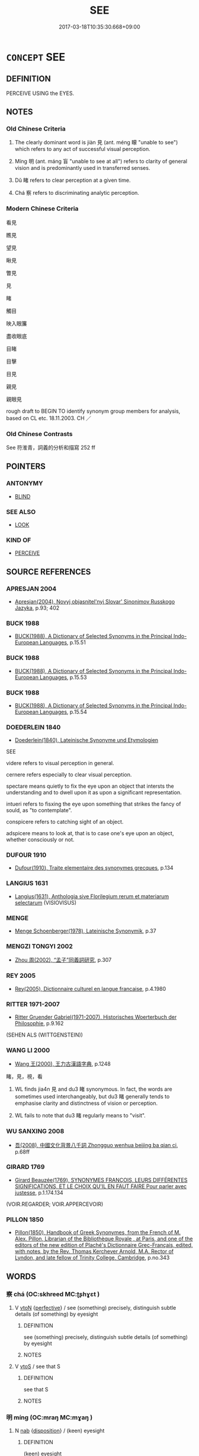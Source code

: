 # -*- mode: mandoku-tls-view -*-
#+TITLE: SEE
#+DATE: 2017-03-18T10:35:30.668+09:00        
#+STARTUP: content
* =CONCEPT= SEE
:PROPERTIES:
:CUSTOM_ID: uuid-9e93e685-9ba1-4641-8574-5dbec4b244cd
:SYNONYM+:  DISCERN
:SYNONYM+:  SPOT
:SYNONYM+:  NOTICE
:SYNONYM+:  CATCH SIGHT OF
:SYNONYM+:  GLIMPSE
:SYNONYM+:  CATCH/GET A GLIMPSE OF
:SYNONYM+:  MAKE OUT
:SYNONYM+:  PICK OUT
:SYNONYM+:  SPY
:SYNONYM+:  DISTINGUISH
:SYNONYM+:  DETECT
:SYNONYM+:  PERCEIVE
:SYNONYM+:  NOTE
:SYNONYM+:  INFORMAL LAY/SET EYES ON
:TR_ZH: 看見
:TR_OCH: 見
:END:
** DEFINITION

PERCEIVE USING the EYES.

** NOTES

*** Old Chinese Criteria
1. The clearly dominant word is jiàn 見 (ant. méng 矇 "unable to see") which refers to any act of successful visual perception.

2. Míng 明 (ant. máng 盲 "unable to see at all") refers to clarity of general vision and is predominantly used in transferred senses.

3. Dǔ 睹 refers to clear perception at a given time.

4. Chá 察 refers to discriminating analytic perception.

*** Modern Chinese Criteria
看見

瞧見

望見

瞅見

瞥見

見

睹

觸目

映入眼簾

盡收眼底

目睹

目擊

目見

親見

親眼見

rough draft to BEGIN TO identify synonym group members for analysis, based on CL etc. 18.11.2003. CH ／

*** Old Chinese Contrasts
See 符淮青，詞義的分析和描寫 252 ff

** POINTERS
*** ANTONYMY
 - [[tls:concept:BLIND][BLIND]]

*** SEE ALSO
 - [[tls:concept:LOOK][LOOK]]

*** KIND OF
 - [[tls:concept:PERCEIVE][PERCEIVE]]

** SOURCE REFERENCES
*** APRESJAN 2004
 - [[cite:APRESJAN-2004][Apresjan(2004), Novyj objasnitel'nyj Slovar' Sinonimov Russkogo Jazyka]], p.93; 402

*** BUCK 1988
 - [[cite:BUCK-1988][BUCK(1988), A Dictionary of Selected Synonyms in the Principal Indo-European Languages]], p.15.51

*** BUCK 1988
 - [[cite:BUCK-1988][BUCK(1988), A Dictionary of Selected Synonyms in the Principal Indo-European Languages]], p.15.53

*** BUCK 1988
 - [[cite:BUCK-1988][BUCK(1988), A Dictionary of Selected Synonyms in the Principal Indo-European Languages]], p.15.54

*** DOEDERLEIN 1840
 - [[cite:DOEDERLEIN-1840][Doederlein(1840), Lateinische Synonyme und Etymologien]]

SEE

videre refers to visual perception in general.

cernere refers especially to clear visual perception.

spectare means quietly to fix the eye upon an object that intersts the understanding and to dwell upon it as upon a significant representation.

intueri refers to fisxing the eye upon something that strikes the fancy of sould, as "to contemplate".

conspicere refers to catching sight of an object.

adspicere means to look at, that is  to case one's eye upon an object, whether consciously or not.

*** DUFOUR 1910
 - [[cite:DUFOUR-1910][Dufour(1910), Traite elementaire des synonymes grecques]], p.134

*** LANGIUS 1631
 - [[cite:LANGIUS-1631][Langius(1631), Anthologia sive Florilegium rerum et materiarum selectarum]] (VISIOVISUS)
*** MENGE
 - [[cite:MENGE][Menge Schoenberger(1978), Lateinische Synonymik]], p.37

*** MENGZI TONGYI 2002
 - [[cite:MENGZI-TONGYI-2002][Zhou 周(2002), “孟子”同義詞研究]], p.307

*** REY 2005
 - [[cite:REY-2005][Rey(2005), Dictionnaire culturel en langue francaise]], p.4.1980

*** RITTER 1971-2007
 - [[cite:RITTER-1971-2007][Ritter Gruender Gabriel(1971-2007), Historisches Woerterbuch der Philosophie]], p.9.162
 (SEHEN ALS (WITTGENSTEIN))
*** WANG LI 2000
 - [[cite:WANG-LI-2000][Wang 王(2000), 王力古漢語字典]], p.1248


睹，見，視，看

1. WL finds jia4n 見 and du3 睹 synonymous.  In fact, the words are sometimes used interchangeably, but du3 睹 generally tends to emphasise clarity and distinctness of vision or perception.

2. WL fails to note that du3 睹 regularly means to "visit".

*** WU SANXING 2008
 - [[cite:WU-SANXING-2008][ 吾(2008), 中國文化背景八千詞 Zhongguo wenhua beijing ba qian ci]], p.68ff

*** GIRARD 1769
 - [[cite:GIRARD-1769][Girard Beauzée(1769), SYNONYMES FRANÇOIS, LEURS DIFFÉRENTES SIGNIFICATIONS, ET LE CHOIX QU'IL EN FAUT FAIRE Pour parler avec justesse]], p.1.174.134
 (VOIR.REGARDER;    VOIR.APPERCEVOIR)
*** PILLON 1850
 - [[cite:PILLON-1850][Pillon(1850), Handbook of Greek Synonymes, from the French of M. Alex. Pillon, Librarian of the Bibliothèque Royale , at Paris, and one of the editors of the new edition of Plaché's Dictionnaire Grec-Français, edited, with notes, by the Rev. Thomas Kerchever Arnold, M.A. Rector of Lyndon, and late fellow of Trinity College, Cambridge]], p.no.343

** WORDS
   :PROPERTIES:
   :VISIBILITY: children
   :END:
*** 察 chá (OC:skhreed MC:ʈʂhɣɛt )
:PROPERTIES:
:CUSTOM_ID: uuid-94610387-fd0e-4dd5-a864-adecc916d0c5
:Char+: 察(40,11/14) 
:GY_IDS+: uuid-cd20eb47-d922-4519-a9db-b5f9565b2fe4
:PY+: chá     
:OC+: skhreed     
:MC+: ʈʂhɣɛt     
:END: 
**** V [[tls:syn-func::#uuid-fbfb2371-2537-4a99-a876-41b15ec2463c][vtoN]] {[[tls:sem-feat::#uuid-229a701e-1341-4719-9af8-a0b4e69c6c71][perfective]]} / see (something) precisely, distinguish subtle details (of something) by eyesight
:PROPERTIES:
:CUSTOM_ID: uuid-4d41c948-6511-428c-b07d-453886742653
:WARRING-STATES-CURRENCY: 3
:END:
****** DEFINITION

see (something) precisely, distinguish subtle details (of something) by eyesight

****** NOTES

**** V [[tls:syn-func::#uuid-ccee9f93-d493-43f0-b41f-64aa72876a47][vtoS]] / see that S
:PROPERTIES:
:CUSTOM_ID: uuid-2fa579b0-5e6a-47e2-8be3-fde27cc6df40
:END:
****** DEFINITION

see that S

****** NOTES

*** 明 míng (OC:mraŋ MC:mɣaŋ )
:PROPERTIES:
:CUSTOM_ID: uuid-35ce571a-3686-492d-ac6e-62b73e4a60fc
:Char+: 明(72,4/8) 
:GY_IDS+: uuid-5ed07350-e3b9-46dc-a120-719ce838ad97
:PY+: míng     
:OC+: mraŋ     
:MC+: mɣaŋ     
:END: 
**** N [[tls:syn-func::#uuid-76be1df4-3d73-4e5f-bbc2-729542645bc8][nab]] {[[tls:sem-feat::#uuid-bd32ce03-4320-4add-a79a-55d012763198][disposition]]} / (keen) eyesight
:PROPERTIES:
:CUSTOM_ID: uuid-d3e9dc8b-f826-4135-8773-7ca2e0af6574
:WARRING-STATES-CURRENCY: 4
:END:
****** DEFINITION

(keen) eyesight

****** NOTES

**** V [[tls:syn-func::#uuid-c20780b3-41f9-491b-bb61-a269c1c4b48f][vi]] / be clearsighted, have sharp sight
:PROPERTIES:
:CUSTOM_ID: uuid-20971fa2-5bd2-40ba-86dd-eb3d8852017a
:WARRING-STATES-CURRENCY: 5
:END:
****** DEFINITION

be clearsighted, have sharp sight

****** NOTES

*** 目 mù (OC:muɡ MC:muk )
:PROPERTIES:
:CUSTOM_ID: uuid-f21b63d1-ada6-4497-b7af-b2beeda6935d
:Char+: 目(109,0/5) 
:GY_IDS+: uuid-fbcdaaeb-1052-409d-9ba4-2132536efc29
:PY+: mù     
:OC+: muɡ     
:MC+: muk     
:END: 
**** SOURCE REFERENCES
***** WANG FENGYANG 1993
 - [[cite:WANG-FENGYANG-1993][Wang 王(1993), 古辭辨 Gu ci bian]], p.289

**** V [[tls:syn-func::#uuid-fbfb2371-2537-4a99-a876-41b15ec2463c][vtoN]] / to see
:PROPERTIES:
:CUSTOM_ID: uuid-d3d28ff1-7529-4e06-a382-e57e110a18b8
:END:
****** DEFINITION

to see

****** NOTES

*** 睹 dǔ (OC:k-laaʔ MC:tuo̝ ) / 覩 dǔ (OC:k-laaʔ MC:tuo̝ )
:PROPERTIES:
:CUSTOM_ID: uuid-16a7d184-29aa-43cf-9202-b1d7b503be0b
:Char+: 睹(109,9/14) 
:Char+: 覩(147,9/16) 
:GY_IDS+: uuid-0525cc68-3a6e-42bf-8d90-b8d92cc8de00
:PY+: dǔ     
:OC+: k-laaʔ     
:MC+: tuo̝     
:GY_IDS+: uuid-d1e6356d-da77-4d15-bf77-2bb28e6b69f7
:PY+: dǔ     
:OC+: k-laaʔ     
:MC+: tuo̝     
:END: 
**** V [[tls:syn-func::#uuid-fbfb2371-2537-4a99-a876-41b15ec2463c][vtoN]] / see clearly, make out, catch sight of; notice, perceive; be able to recognise
:PROPERTIES:
:CUSTOM_ID: uuid-7e92c23e-0a88-4d5d-88c9-b0eec2054645
:WARRING-STATES-CURRENCY: 3
:END:
****** DEFINITION

see clearly, make out, catch sight of; notice, perceive; be able to recognise

****** NOTES

**** V [[tls:syn-func::#uuid-fbfb2371-2537-4a99-a876-41b15ec2463c][vtoN]] {[[tls:sem-feat::#uuid-988c2bcf-3cdd-4b9e-b8a4-615fe3f7f81e][passive]]} / be seen clearly 可睹
:PROPERTIES:
:CUSTOM_ID: uuid-9bda88d1-a7f2-4488-94e1-e12c714c03f9
:WARRING-STATES-CURRENCY: 3
:END:
****** DEFINITION

be seen clearly 可睹

****** NOTES

**** V [[tls:syn-func::#uuid-ccee9f93-d493-43f0-b41f-64aa72876a47][vtoS]] / see that S
:PROPERTIES:
:CUSTOM_ID: uuid-0c6f10e2-3de8-4324-9377-c44cfa87dd93
:WARRING-STATES-CURRENCY: 3
:END:
****** DEFINITION

see that S

****** NOTES

**** V [[tls:syn-func::#uuid-faa1cf25-fe9d-4e48-b4e5-9efdf3cd3ade][vtoNPab{S}]] / see that S
:PROPERTIES:
:CUSTOM_ID: uuid-082e0620-1ef5-47ce-b197-a5f9b590d331
:WARRING-STATES-CURRENCY: 3
:END:
****** DEFINITION

see that S

****** NOTES

**** V [[tls:syn-func::#uuid-739c24ae-d585-4fff-9ac2-2547b1050f16][vt+prep+N]] / see clearly
:PROPERTIES:
:CUSTOM_ID: uuid-27a3fc76-d161-4f8d-86b4-849571fc86aa
:WARRING-STATES-CURRENCY: 3
:END:
****** DEFINITION

see clearly

****** NOTES

*** 見 jiàn (OC:keens MC:ken )
:PROPERTIES:
:CUSTOM_ID: uuid-f4b50c55-65fe-4117-a5b4-5b53b5761118
:Char+: 見(147,0/7) 
:GY_IDS+: uuid-9cb6b5ab-c196-4567-b251-048e8cd0f611
:PY+: jiàn     
:OC+: keens     
:MC+: ken     
:END: 
**** N [[tls:syn-func::#uuid-76be1df4-3d73-4e5f-bbc2-729542645bc8][nab]] {[[tls:sem-feat::#uuid-4e92cef6-5753-4eed-a76b-7249c223316f][feature]]} / the capacity of seeing > sight
:PROPERTIES:
:CUSTOM_ID: uuid-ae9ff2a7-8459-4c55-b46d-ff755c6f1e07
:END:
****** DEFINITION

the capacity of seeing > sight

****** NOTES

**** N [[tls:syn-func::#uuid-76be1df4-3d73-4e5f-bbc2-729542645bc8][nab]] {[[tls:sem-feat::#uuid-98e7674b-b362-466f-9568-d0c14470282a][psych]]} / spiritual perceptiveness
:PROPERTIES:
:CUSTOM_ID: uuid-afbf7835-6222-4cdf-b456-e3cb8a195358
:END:
****** DEFINITION

spiritual perceptiveness

****** NOTES

**** V [[tls:syn-func::#uuid-c20780b3-41f9-491b-bb61-a269c1c4b48f][vi]] {[[tls:sem-feat::#uuid-f55cff2f-f0e3-4f08-a89c-5d08fcf3fe89][act]]} / see things; have intellectual vision [Note that since the object is unrecoverable, we cannot speak ...
:PROPERTIES:
:CUSTOM_ID: uuid-d3526b3f-19df-47b0-a70f-728edcd1cf57
:END:
****** DEFINITION

see things; have intellectual vision [Note that since the object is unrecoverable, we cannot speak of a deleted object.]

****** NOTES

**** V [[tls:syn-func::#uuid-3d128e1e-05ad-4c22-9264-daa895f8f0cd][vt(+N.)postadV]] / see and recognise
:PROPERTIES:
:CUSTOM_ID: uuid-2b9fe730-d00d-4d54-8412-577ac4b449cc
:END:
****** DEFINITION

see and recognise

****** NOTES

**** V [[tls:syn-func::#uuid-e64a7a95-b54b-4c94-9d6d-f55dbf079701][vt(oN)]] / see the contextually determinate N (often NPab[S])
:PROPERTIES:
:CUSTOM_ID: uuid-b37ff1fb-a695-4f13-87bb-9193f2165411
:END:
****** DEFINITION

see the contextually determinate N (often NPab[S])

****** NOTES

**** V [[tls:syn-func::#uuid-e64a7a95-b54b-4c94-9d6d-f55dbf079701][vt(oN)]] {[[tls:sem-feat::#uuid-da7c7d61-c974-4e0f-8398-d0c941045fc4][N=indef]]} / see (one)
:PROPERTIES:
:CUSTOM_ID: uuid-731436e6-2555-4193-a89a-e0e7e93cabd8
:END:
****** DEFINITION

see (one)

****** NOTES

**** V [[tls:syn-func::#uuid-93b62fb1-e51c-41e4-85e9-d8ad20265289][vt(oS)]] / see this; realise this
:PROPERTIES:
:CUSTOM_ID: uuid-0efa6d6e-864f-43cd-94f9-79afee29361e
:END:
****** DEFINITION

see this; realise this

****** NOTES

**** V [[tls:syn-func::#uuid-739c24ae-d585-4fff-9ac2-2547b1050f16][vt+prep+N]] / lay one's eyes on; see what happens in place N
:PROPERTIES:
:CUSTOM_ID: uuid-7d64b89c-11d7-4b0e-8046-cf6ee9d8f2d4
:END:
****** DEFINITION

lay one's eyes on; see what happens in place N

****** NOTES

**** V [[tls:syn-func::#uuid-7f477036-39b0-42ff-8228-a03699de74ea][vt+prep+NPab{S}]] / see that S
:PROPERTIES:
:CUSTOM_ID: uuid-a8c1ddb3-158e-47d8-9b3e-d23dd40d680b
:END:
****** DEFINITION

see that S

****** NOTES

**** V [[tls:syn-func::#uuid-fbfb2371-2537-4a99-a876-41b15ec2463c][vtoN]] / perceive visually; witness, come across; lay one's eyes on; focus and perceive properly; come acros...
:PROPERTIES:
:CUSTOM_ID: uuid-1e0b1188-4685-4e64-9e64-bfce2dadcf3c
:WARRING-STATES-CURRENCY: 5
:END:
****** DEFINITION

perceive visually; witness, come across; lay one's eyes on; focus and perceive properly; come across; notice; visualise intellectually;  occasionally: imagine, have a vision of (ghosts)

****** NOTES

******* Nuance
This is the general word which describes the success of a seeing, but the word is sometimes used metaphorically for intellectual perception generally, like the English 烞 ee �.

******* Examples
HF 21.12.19: 見小曰明 noticing what is small is called clear-sightedness; HF 22.24.11: notice (subtle beginnings of things); HF 20.28.6: perceive (the Way with the mind's eye)



ZUO Zhuang 8.3.8(686 B.C.); Ya2ng Bo2ju4n 176; Wa2ng Sho3uqia1n et al. 120; Watson 1989: 19

 曰： But (when they looked at him) they said,

 「非君也， "This is not the duke

 不類。」 They look nothing alike -

 見公之足于戶下， Then they noticed the duke's feet under the door 

 遂弒之， and eventually assassinated him.

**** V [[tls:syn-func::#uuid-fbfb2371-2537-4a99-a876-41b15ec2463c][vtoN]] {[[tls:sem-feat::#uuid-2e48851c-928e-40f0-ae0d-2bf3eafeaa17][figurative]]} / witness, be aware of, gain knowledge of, notice
:PROPERTIES:
:CUSTOM_ID: uuid-3172ce4a-e0ea-45ce-9f2b-97a459425c85
:WARRING-STATES-CURRENCY: 3
:END:
****** DEFINITION

witness, be aware of, gain knowledge of, notice

****** NOTES

**** V [[tls:syn-func::#uuid-fbfb2371-2537-4a99-a876-41b15ec2463c][vtoN]] {[[tls:sem-feat::#uuid-988c2bcf-3cdd-4b9e-b8a4-615fe3f7f81e][passive]]} / to be seen; to allow oneself to be seen
:PROPERTIES:
:CUSTOM_ID: uuid-4f3dcd68-5211-4280-babd-e99adb84dd32
:WARRING-STATES-CURRENCY: 4
:END:
****** DEFINITION

to be seen; to allow oneself to be seen

****** NOTES

**** V [[tls:syn-func::#uuid-fbfb2371-2537-4a99-a876-41b15ec2463c][vtoN]] {[[tls:sem-feat::#uuid-98e7674b-b362-466f-9568-d0c14470282a][psych]]} / see (oneself)
:PROPERTIES:
:CUSTOM_ID: uuid-37eb0892-b943-4f4b-ae88-0ab37b214bd3
:END:
****** DEFINITION

see (oneself)

****** NOTES

**** V [[tls:syn-func::#uuid-fbfb2371-2537-4a99-a876-41b15ec2463c][vtoN]] {[[tls:sem-feat::#uuid-e25f252b-cbcf-4f45-8186-b4053f992543][reflexive.己]]} / see (oneself)
:PROPERTIES:
:CUSTOM_ID: uuid-4632a4fa-b3fa-4d9a-aff1-e7dec3a54b6d
:END:
****** DEFINITION

see (oneself)

****** NOTES

**** V [[tls:syn-func::#uuid-faa1cf25-fe9d-4e48-b4e5-9efdf3cd3ade][vtoNPab{S}]] / to see that S; to see how S
:PROPERTIES:
:CUSTOM_ID: uuid-4ab73146-a380-491a-bff5-6d5203c1bce2
:WARRING-STATES-CURRENCY: 5
:END:
****** DEFINITION

to see that S; to see how S

****** NOTES

**** V [[tls:syn-func::#uuid-ccee9f93-d493-43f0-b41f-64aa72876a47][vtoS]] {[[tls:sem-feat::#uuid-2e48851c-928e-40f0-ae0d-2bf3eafeaa17][figurative]]} / to notice that S
:PROPERTIES:
:CUSTOM_ID: uuid-798695da-16bc-4654-9c44-f57e77dd3f79
:WARRING-STATES-CURRENCY: 4
:END:
****** DEFINITION

to notice that S

****** NOTES

**** V [[tls:syn-func::#uuid-ccee9f93-d493-43f0-b41f-64aa72876a47][vtoS]] {[[tls:sem-feat::#uuid-b8276c57-c108-44c8-8c01-ad92679a9163][imperative]]} / see/contemplate that S!
:PROPERTIES:
:CUSTOM_ID: uuid-e5873b1b-fb07-4e8d-91f3-a3f9c035aa12
:END:
****** DEFINITION

see/contemplate that S!

****** NOTES

**** V [[tls:syn-func::#uuid-ccee9f93-d493-43f0-b41f-64aa72876a47][vtoS]] {[[tls:sem-feat::#uuid-229b7720-3cfd-45ff-9b2b-df9c733e6332][inchoative]]} / see that S
:PROPERTIES:
:CUSTOM_ID: uuid-716c7636-f139-4ae3-8a25-6216fe9aa034
:END:
****** DEFINITION

see that S

****** NOTES

**** V [[tls:syn-func::#uuid-25b356b8-b8b3-45bd-8689-04894567deb5][vttoN.+V/0/]] {[[tls:sem-feat::#uuid-98e7674b-b362-466f-9568-d0c14470282a][psych]]} / see that oneself V-s
:PROPERTIES:
:CUSTOM_ID: uuid-abbfb711-527f-4f24-b4a5-cea32df9bcaf
:END:
****** DEFINITION

see that oneself V-s

****** NOTES

**** V [[tls:syn-func::#uuid-e0354a6b-29b1-4b41-a494-59df1daddc7e][vttoN1.+prep+N2]] / to notice (something N1) in (a place N2)　見賢焉
:PROPERTIES:
:CUSTOM_ID: uuid-e25159db-8e4b-4db0-90d1-3f9f8d577c7c
:WARRING-STATES-CURRENCY: 3
:END:
****** DEFINITION

to notice (something N1) in (a place N2)　見賢焉

****** NOTES

*** 覽 lǎn (OC:ɡ-raamʔ MC:lɑm )
:PROPERTIES:
:CUSTOM_ID: uuid-d79f6565-1f55-4b05-819f-a07a7930a047
:Char+: 覽(147,14/21) 
:GY_IDS+: uuid-1eacd7c4-5a41-494f-a828-c358ec974cc8
:PY+: lǎn     
:OC+: ɡ-raamʔ     
:MC+: lɑm     
:END: 
**** V [[tls:syn-func::#uuid-fbfb2371-2537-4a99-a876-41b15ec2463c][vtoN]] / focus on; enjoy the sight of
:PROPERTIES:
:CUSTOM_ID: uuid-443c3344-ef7b-4c89-9026-15e4cdd5d87d
:END:
****** DEFINITION

focus on; enjoy the sight of

****** NOTES

**** V [[tls:syn-func::#uuid-ccee9f93-d493-43f0-b41f-64aa72876a47][vtoS]] / see from a higher perspective that S
:PROPERTIES:
:CUSTOM_ID: uuid-52ec675c-943b-4b5e-a23c-62dff8c6f0b4
:WARRING-STATES-CURRENCY: 3
:END:
****** DEFINITION

see from a higher perspective that S

****** NOTES

*** 傍人 pángrén (OC:baaŋ njin MC:bɑŋ ȵin )
:PROPERTIES:
:CUSTOM_ID: uuid-44907786-da5a-4cfc-9478-b4571916ff5e
:Char+: 傍(9,10/12) 人(9,0/2) 
:GY_IDS+: uuid-0d62a3fc-a081-4a30-97c7-1c0ac773de17 uuid-21fa0930-1ebd-4609-9c0d-ef7ef7a2723f
:PY+: páng rén    
:OC+: baaŋ njin    
:MC+: bɑŋ ȵin    
:END: 
**** N [[tls:syn-func::#uuid-a8e89bab-49e1-4426-b230-0ec7887fd8b4][NP]] {[[tls:sem-feat::#uuid-9d6c54c1-760c-4bdc-9f1d-7c15193a50c8][subject=human]]} / person next to the situation > observer; bystander
:PROPERTIES:
:CUSTOM_ID: uuid-2ee7afc4-d37e-4441-b27b-2fcd9fd39c63
:END:
****** DEFINITION

person next to the situation > observer; bystander

****** NOTES

*** 徹視 chèshì (OC:thed ɡljilʔ MC:ʈhiɛt dʑi )
:PROPERTIES:
:CUSTOM_ID: uuid-8387ea59-f050-439d-8347-d41df82e5763
:Char+: 徹(60,12/15) 視(113,7/11) 
:GY_IDS+: uuid-a052a3ab-b1d4-4815-95ff-b80c89e5d61e uuid-20a08f42-41b4-483a-a1e9-07de23fb30fb
:PY+: chè shì    
:OC+: thed ɡljilʔ    
:MC+: ʈhiɛt dʑi    
:END: 
**** V [[tls:syn-func::#uuid-091af450-64e0-4b82-98a2-84d0444b6d19][VPi]] / see through things
:PROPERTIES:
:CUSTOM_ID: uuid-db10c903-b357-4bd0-862a-314f558fd38f
:END:
****** DEFINITION

see through things

****** NOTES

*** 望見 wàngjiàn (OC:maŋs keens MC:mi̯ɐŋ ken ) / 望見 (wáng)jiàn (OC:maŋ keens MC:mi̯ɐŋ ken )
:PROPERTIES:
:CUSTOM_ID: uuid-6da5a780-3c0d-4066-89e3-fb55600f6e21
:Char+: 望(74,7/11) 見(147,0/7) 
:Char+: 望(74,7/11) 見(147,0/7) 
:GY_IDS+: uuid-eff7896b-7bb5-4814-b016-c568012c0ccb uuid-9cb6b5ab-c196-4567-b251-048e8cd0f611
:PY+: wàng jiàn    
:OC+: maŋs keens    
:MC+: mi̯ɐŋ ken    
:GY_IDS+: uuid-ce77da5f-948d-4b57-9153-d2dcc40ac102 uuid-9cb6b5ab-c196-4567-b251-048e8cd0f611
:PY+: (wáng) jiàn    
:OC+: maŋ keens    
:MC+: mi̯ɐŋ ken    
:END: 
**** V [[tls:syn-func::#uuid-98f2ce75-ae37-4667-90ff-f418c4aeaa33][VPtoN]] {[[tls:sem-feat::#uuid-f2783e17-b4a1-4e3b-8b47-6a579c6e1eb6][resultative]]} / see from the distance, see from afar (sometimes: in a formal audience)
:PROPERTIES:
:CUSTOM_ID: uuid-71e8f096-2418-4111-82b3-6b6c02dae4d2
:WARRING-STATES-CURRENCY: 3
:END:
****** DEFINITION

see from the distance, see from afar (sometimes: in a formal audience)

****** NOTES

**** V [[tls:syn-func::#uuid-5b3376f4-75c4-4047-94eb-fc6d1bca520d][VPt(oN)]] {[[tls:sem-feat::#uuid-281b399c-2db6-465b-9f6e-32b55fe53ebd][om]]} / see from afar (a contextually determinate N)
:PROPERTIES:
:CUSTOM_ID: uuid-3a0b21cc-5d48-45d6-b21d-993765d25bae
:END:
****** DEFINITION

see from afar (a contextually determinate N)

****** NOTES

*** 目光 mùguāng (OC:muɡ kʷaaŋ MC:muk kɑŋ )
:PROPERTIES:
:CUSTOM_ID: uuid-1e67d606-c725-40e6-9b4e-4694fab44638
:Char+: 目(109,0/5) 光(10,4/6) 
:GY_IDS+: uuid-fbcdaaeb-1052-409d-9ba4-2132536efc29 uuid-235daba0-514e-457e-b1cb-fad34ccf7de3
:PY+: mù guāng    
:OC+: muɡ kʷaaŋ    
:MC+: muk kɑŋ    
:END: 
**** N [[tls:syn-func::#uuid-db0698e7-db2f-4ee3-9a20-0c2b2e0cebf0][NPab]] / eye light > the capacity to see > vision
:PROPERTIES:
:CUSTOM_ID: uuid-827d557d-b538-400c-b369-4bebdc11c31f
:END:
****** DEFINITION

eye light > the capacity to see > vision

****** NOTES

*** 目見 mùjiàn (OC:muɡ keens MC:muk ken )
:PROPERTIES:
:CUSTOM_ID: uuid-d098c91f-3d92-44fc-ad39-ed7ce32c93e5
:Char+: 目(109,0/5) 見(147,0/7) 
:GY_IDS+: uuid-fbcdaaeb-1052-409d-9ba4-2132536efc29 uuid-9cb6b5ab-c196-4567-b251-048e8cd0f611
:PY+: mù jiàn    
:OC+: muɡ keens    
:MC+: muk ken    
:END: 
**** V [[tls:syn-func::#uuid-98f2ce75-ae37-4667-90ff-f418c4aeaa33][VPtoN]] / see with one's own eyes
:PROPERTIES:
:CUSTOM_ID: uuid-cac53115-60eb-4555-912d-5b6ce0d45a7d
:END:
****** DEFINITION

see with one's own eyes

****** NOTES

*** 眼見 yǎnjiàn (OC:ŋɡrɯɯnʔ keens MC:ŋɣɛn ken )
:PROPERTIES:
:CUSTOM_ID: uuid-bbac41b7-b5ea-41eb-bf3f-61e28285bd6e
:Char+: 眼(109,6/11) 見(147,0/7) 
:GY_IDS+: uuid-6f88b736-7a5d-4e44-8420-18a0406a0c47 uuid-9cb6b5ab-c196-4567-b251-048e8cd0f611
:PY+: yǎn jiàn    
:OC+: ŋɡrɯɯnʔ keens    
:MC+: ŋɣɛn ken    
:END: 
**** V [[tls:syn-func::#uuid-5b3376f4-75c4-4047-94eb-fc6d1bca520d][VPt(oN)]] / see what is happening
:PROPERTIES:
:CUSTOM_ID: uuid-3f3af360-0a1c-40e9-965a-f7c17286f3fa
:END:
****** DEFINITION

see what is happening

****** NOTES

*** 睹見 dǔjiàn (OC:k-laaʔ keens MC:tuo̝ ken )
:PROPERTIES:
:CUSTOM_ID: uuid-fb4f921b-7a72-4146-99ac-7845f243116f
:Char+: 睹(109,9/14) 見(147,0/7) 
:GY_IDS+: uuid-0525cc68-3a6e-42bf-8d90-b8d92cc8de00 uuid-9cb6b5ab-c196-4567-b251-048e8cd0f611
:PY+: dǔ jiàn    
:OC+: k-laaʔ keens    
:MC+: tuo̝ ken    
:END: 
**** V [[tls:syn-func::#uuid-5b3376f4-75c4-4047-94eb-fc6d1bca520d][VPt(oN)]] {[[tls:sem-feat::#uuid-281b399c-2db6-465b-9f6e-32b55fe53ebd][om]]} / see, witness (with contextually determinate N)
:PROPERTIES:
:CUSTOM_ID: uuid-bd5de8f3-4e62-4062-9205-70d2f7446c2b
:END:
****** DEFINITION

see, witness (with contextually determinate N)

****** NOTES

**** V [[tls:syn-func::#uuid-98f2ce75-ae37-4667-90ff-f418c4aeaa33][VPtoN]] / see, be witness to
:PROPERTIES:
:CUSTOM_ID: uuid-107b6174-8504-4288-aceb-546b3f04aafc
:END:
****** DEFINITION

see, be witness to

****** NOTES

*** 瞻視 zhānshì (OC:kljam ɡljils MC:tɕiɛm dʑi )
:PROPERTIES:
:CUSTOM_ID: uuid-de212e17-d34e-41fc-9b1c-da553fd60c46
:Char+: 瞻(109,13/18) 視(113,7/11) 
:GY_IDS+: uuid-eb85b8e7-1f55-4149-9402-bd6b5207ba61 uuid-04848d38-5528-4d69-9b5e-bec3dc2f0333
:PY+: zhān shì    
:OC+: kljam ɡljils    
:MC+: tɕiɛm dʑi    
:END: 
COMPOUND TYPE: [[tls:comp-type::#uuid-53dc0064-6dd0-4f86-9c84-4b41ef063ed9][]]


**** V [[tls:syn-func::#uuid-98f2ce75-ae37-4667-90ff-f418c4aeaa33][VPtoN]] / see
:PROPERTIES:
:CUSTOM_ID: uuid-7bc250cc-cafc-4f2b-864c-bc9cfdffb734
:END:
****** DEFINITION

see

****** NOTES

*** 窺見 kuījiàn (OC:khʷe keens MC:khiɛ ken )
:PROPERTIES:
:CUSTOM_ID: uuid-d5d4b1cf-dd55-4085-b5d3-a43c6a9a9eac
:Char+: 窺(116,11/16) 見(147,0/7) 
:GY_IDS+: uuid-184b3e9c-2a63-4e96-8c75-6a992a44b572 uuid-9cb6b5ab-c196-4567-b251-048e8cd0f611
:PY+: kuī jiàn    
:OC+: khʷe keens    
:MC+: khiɛ ken    
:END: 
**** V [[tls:syn-func::#uuid-98f2ce75-ae37-4667-90ff-f418c4aeaa33][VPtoN]] {[[tls:sem-feat::#uuid-229a701e-1341-4719-9af8-a0b4e69c6c71][perfective]]} / get to see
:PROPERTIES:
:CUSTOM_ID: uuid-b7e1c477-e3eb-477e-95d4-a91ba851cb5f
:WARRING-STATES-CURRENCY: 3
:END:
****** DEFINITION

get to see

****** NOTES

*** 見得 jiàndé (OC:keens tɯɯɡ MC:ken tək )
:PROPERTIES:
:CUSTOM_ID: uuid-d1938b39-aee0-4d32-9aff-edba4224aa31
:Char+: 見(147,0/7) 得(60,8/11) 
:GY_IDS+: uuid-9cb6b5ab-c196-4567-b251-048e8cd0f611 uuid-2f255ab2-0652-443e-94c1-e442903989f8
:PY+: jiàn dé    
:OC+: keens tɯɯɡ    
:MC+: ken tək    
:END: 
**** V [[tls:syn-func::#uuid-98f2ce75-ae37-4667-90ff-f418c4aeaa33][VPtoN]] {[[tls:sem-feat::#uuid-2e48851c-928e-40f0-ae0d-2bf3eafeaa17][figurative]]} / become aware of
:PROPERTIES:
:CUSTOM_ID: uuid-2649a1ee-80a3-40f9-b3aa-c823255b466b
:END:
****** DEFINITION

become aware of

****** NOTES

*** 見鏡 jiànjìng (OC:keens kraŋs MC:ken kɣaŋ )
:PROPERTIES:
:CUSTOM_ID: uuid-bbeb006f-56d1-41e3-9cce-1f9c15338634
:Char+: 見(147,0/7) 鏡(167,11/19) 
:GY_IDS+: uuid-9cb6b5ab-c196-4567-b251-048e8cd0f611 uuid-066078c8-a88b-4262-98bd-d369adf822ce
:PY+: jiàn jìng    
:OC+: keens kraŋs    
:MC+: ken kɣaŋ    
:END: 
**** V [[tls:syn-func::#uuid-6fbf1ba0-1013-434e-b795-029e61b40b98][VPt/oN/]] / see oneself in the mirror
:PROPERTIES:
:CUSTOM_ID: uuid-286d2ae0-b556-4ba0-a0c1-72b1cd09bbd1
:END:
****** DEFINITION

see oneself in the mirror

****** NOTES

*** 觸目 chùmù (OC:thjoɡ muɡ MC:tɕhi̯ok muk )
:PROPERTIES:
:CUSTOM_ID: uuid-f4e74c19-44c4-4050-a902-c79bf8ac8131
:Char+: 觸(148,13/20) 目(109,0/5) 
:GY_IDS+: uuid-3c2de05a-5eae-4ce3-861d-33a5920394c2 uuid-fbcdaaeb-1052-409d-9ba4-2132536efc29
:PY+: chù mù    
:OC+: thjoɡ muɡ    
:MC+: tɕhi̯ok muk    
:END: 
**** V [[tls:syn-func::#uuid-091af450-64e0-4b82-98a2-84d0444b6d19][VPi]] / see things; have things meet one's eyes
:PROPERTIES:
:CUSTOM_ID: uuid-a390925f-dc08-4ee1-96c2-52ff4a679755
:END:
****** DEFINITION

see things; have things meet one's eyes

****** NOTES

** BIBLIOGRAPHY
bibliography:../core/tlsbib.bib
